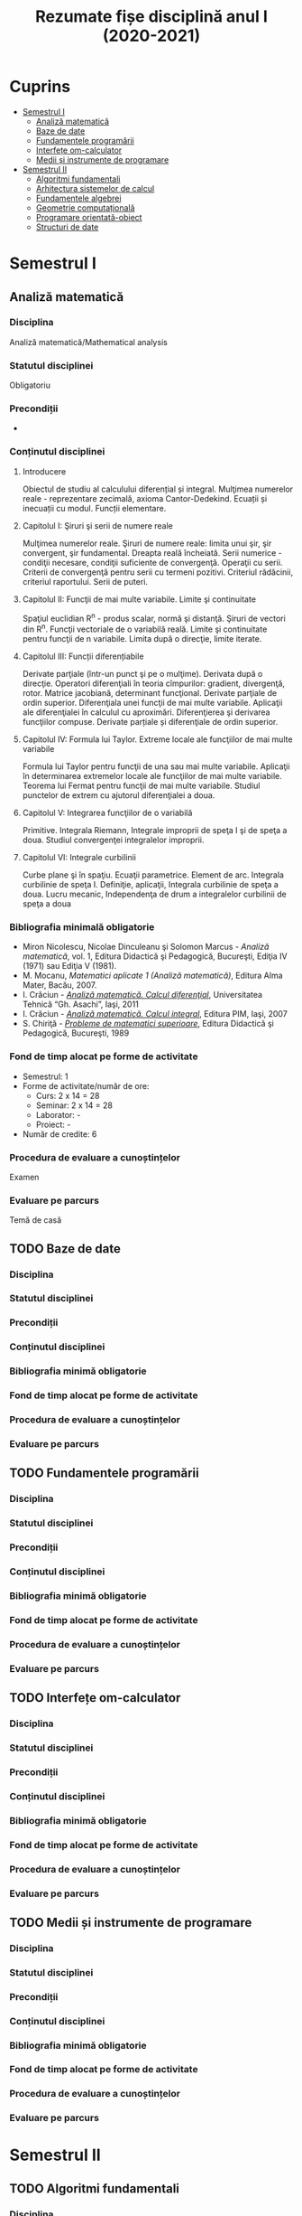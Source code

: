 #+TITLE: Rezumate fișe disciplină anul I (2020-2021)
#+OPTIONS: toc:3

:PROPERTIES:
:UNNUMBERED: notoc
:END:
* Cuprins
:PROPERTIES:
:TOC:      :include all :depth 2 :ignore this
:END:
:CONTENTS:
- [[#semestrul-i][Semestrul I]]
  - [[#analiză-matematică][Analiză matematică]]
  - [[#baze-de-date][Baze de date]]
  - [[#fundamentele-programării][Fundamentele programării]]
  - [[#interfețe-om-calculator][Interfețe om-calculator]]
  - [[#medii-și-instrumente-de-programare][Medii și instrumente de programare]]
- [[#semestrul-ii][Semestrul II]]
  - [[#algoritmi-fundamentali][Algoritmi fundamentali]]
  - [[#arhitectura-sistemelor-de-calcul][Arhitectura sistemelor de calcul]]
  - [[#fundamentele-algebrei][Fundamentele algebrei]]
  - [[#geometrie-computațională][Geometrie computațională]]
  - [[#programare-orientată-obiect][Programare orientată-obiect]]
  - [[#structuri-de-date][Structuri de date]]
:END:


* Semestrul I
** Analiză matematică
*** Disciplina
Analiză matematică/Mathematical analysis

*** Statutul disciplinei
Obligatoriu

*** Precondiții
-

*** Conținutul disciplinei
**** Introducere
Obiectul de studiu al calculului diferențial și integral. Mulţimea numerelor
reale - reprezentare zecimală, axioma Cantor-Dedekind. Ecuații și inecuații cu
modul. Funcții elementare.

**** Capitolul I: Şiruri şi serii de numere reale

Mulţimea numerelor reale. Şiruri de numere reale: limita unui şir, şir
convergent, şir fundamental. Dreapta reală încheiată. Serii numerice -
condiţii necesare, condiţii suficiente de convergenţă. Operaţii cu
serii. Criterii de convergenţă pentru serii cu termeni pozitivi. Criteriul
rădăcinii, criteriul raportului. Serii de puteri.

**** Capitolul II: Funcţii de mai multe variabile. Limite şi continuitate

Spaţiul euclidian R^n - produs scalar, normă şi distanţă. Şiruri de vectori
din R^n. Funcţii vectoriale de o variabilă reală.  Limite şi continuitate
pentru funcţii de n variabile. Limita după o direcţie, limite iterate.

**** Capitolul III: Funcții diferențiabile
Derivate parţiale (într-un punct şi pe o mulţime). Derivata după o
direcţie. Operatori diferenţiali în teoria cîmpurilor: gradient, divergenţă,
rotor. Matrice jacobiană, determinant funcţional. Derivate parţiale de ordin
superior. Diferenţiala unei funcţii de mai multe variabile. Aplicaţii ale
diferenţialei în calculul cu aproximări. Diferenţierea şi derivarea funcţiilor
compuse. Derivate parțiale și diferenţiale de ordin superior.

**** Capitolul IV: Formula lui Taylor. Extreme locale ale funcţiilor de mai multe variabile

Formula lui Taylor pentru funcţii de una sau mai multe variabile. Aplicaţii în
determinarea extremelor locale ale funcţiilor de mai multe variabile. Teorema
lui Fermat pentru funcţii de mai multe variabile. Studiul punctelor de extrem
cu ajutorul diferenţialei a doua.

**** Capitolul V: Integrarea funcţiilor de o variabilă

Primitive. Integrala Riemann, Integrale improprii de speţa I şi de speţa a
doua. Studiul convergenţei integralelor improprii.

**** Capitolul VI: Integrale curbilinii

Curbe plane şi în spaţiu. Ecuaţii parametrice. Element de arc. Integrala
curbilinie de speţa I. Definiţie, aplicaţii, Integrala curbilinie de speţa a
doua. Lucru mecanic, Independenţa de drum a integralelor curbilinii de speţa a
doua

*** Bibliografia minimală obligatorie
- Miron Nicolescu, Nicolae Dinculeanu şi Solomon Marcus - /Analiză
  matematică/, vol. 1, Editura Didactică şi Pedagogică, Bucureşti, Ediţia IV (1971) sau Ediţia V (1981).
- M. Mocanu, /Matematici aplicate 1 (Analiză matematică)/, Editura Alma Mater,
  Bacău, 2007.
- I. Crăciun - /[[http://www.mec.tuiasi.ro/diverse/analiza_matematica_calcul_diferential.pdf][Analiză matematică. Calcul diferenţial]]/, Universitatea Tehnică
  “Gh. Asachi”, Iaşi, 2011
- I. Crăciun - /[[http://www.mec.tuiasi.ro/diverse/analiza_matematica_calcul_integral.pdf][Analiză matematică. Calcul integral]]/, Editura PIM, Iaşi, 2007
- S. Chiriţă - /[[https://www.academia.edu/19535189/78351889-Probleme-de-Matematici-Superioare-Stan-Chirita][Probleme de matematici superioare]]/, Editura Didactică şi
  Pedagogică, Bucureşti, 1989

*** Fond de timp alocat pe forme de activitate
- Semestrul: 1
- Forme de activitate/număr de ore:
  - Curs: 2 x 14 = 28
  - Seminar: 2 x 14 = 28
  - Laborator: -
  - Proiect: -
- Număr de credite: 6

*** Procedura de evaluare a cunoștințelor
Examen

*** Evaluare pe parcurs
Temă de casă
** TODO Baze de date
*** Disciplina
*** Statutul disciplinei
*** Precondiții
*** Conținutul disciplinei
*** Bibliografia minimă obligatorie
*** Fond de timp alocat pe forme de activitate
*** Procedura de evaluare a cunoștințelor
*** Evaluare pe parcurs
** TODO Fundamentele programării
*** Disciplina
*** Statutul disciplinei
*** Precondiții
*** Conținutul disciplinei
*** Bibliografia minimă obligatorie
*** Fond de timp alocat pe forme de activitate
*** Procedura de evaluare a cunoștințelor
*** Evaluare pe parcurs
** TODO Interfețe om-calculator
*** Disciplina
*** Statutul disciplinei
*** Precondiții
*** Conținutul disciplinei
*** Bibliografia minimă obligatorie
*** Fond de timp alocat pe forme de activitate
*** Procedura de evaluare a cunoștințelor
*** Evaluare pe parcurs
** TODO Medii și instrumente de programare
*** Disciplina
*** Statutul disciplinei
*** Precondiții
*** Conținutul disciplinei
*** Bibliografia minimă obligatorie
*** Fond de timp alocat pe forme de activitate
*** Procedura de evaluare a cunoștințelor
*** Evaluare pe parcurs

* Semestrul II
** TODO Algoritmi fundamentali
*** Disciplina
*** Statutul disciplinei
*** Precondiții
*** Conținutul disciplinei
*** Bibliografia minimă obligatorie
*** Fond de timp alocat pe forme de activitate
*** Procedura de evaluare a cunoștințelor
*** Evaluare pe parcurs
** TODO Arhitectura sistemelor de calcul
*** Disciplina
*** Statutul disciplinei
*** Precondiții
*** Conținutul disciplinei
*** Bibliografia minimă obligatorie
*** Fond de timp alocat pe forme de activitate
*** Procedura de evaluare a cunoștințelor
*** Evaluare pe parcurs
** TODO Fundamentele algebrei
*** Disciplina
*** Statutul disciplinei
*** Precondiții
*** Conținutul disciplinei
*** Bibliografia minimă obligatorie
*** Fond de timp alocat pe forme de activitate
*** Procedura de evaluare a cunoștințelor
*** Evaluare pe parcurs
** TODO Geometrie computațională
*** Disciplina
*** Statutul disciplinei
*** Precondiții
*** Conținutul disciplinei
*** Bibliografia minimă obligatorie
*** Fond de timp alocat pe forme de activitate
*** Procedura de evaluare a cunoștințelor
*** Evaluare pe parcurs
** TODO Programare orientată-obiect
*** Disciplina
*** Statutul disciplinei
*** Precondiții
*** Conținutul disciplinei
*** Bibliografia minimă obligatorie
*** Fond de timp alocat pe forme de activitate
*** Procedura de evaluare a cunoștințelor
*** Evaluare pe parcurs
** TODO Structuri de date
*** Disciplina
*** Statutul disciplinei
*** Precondiții
*** Conținutul disciplinei
*** Bibliografia minimă obligatorie
*** Fond de timp alocat pe forme de activitate
*** Procedura de evaluare a cunoștințelor
*** Evaluare pe parcurs
